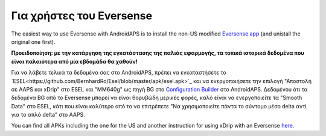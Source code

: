 Για χρήστες του Eversense
**************************************************
The easiest way to use Eversense with AndroidAPS is to install the non-US modified `Eversense app <https://github.com/BernhardRo/Esel/blob/master/apk/Eversense_CGM_v1.0.410-patched.apk>`_ (and unistall the original one first).

**Προειδοποίηση: με την κατάργηση της εγκατάστασης της παλιάς εφαρμογής, τα τοπικά ιστορικά δεδομένα που είναι παλαιότερα από μία εβδομάδα θα χαθούν!**

Για να λάβετε τελικά τα δεδομένα σας στο AndroidAPS, πρέπει να εγκαταστήσετε το `ESEL<https://github.com/BernhardRo/Esel/blob/master/apk/esel.apk>`_ και να ενεργοποιήσετε την επιλογή "Αποστολή σε AAPS και xDrip" στο ESEL και "MM640g" ως πηγή BG στο `Configuration Builder <../ Configuration / Config-Builder.html>`_ στο AndroidAPS. Δεδομένου ότι τα δεδομένα BG από το Eversense μπορεί να είναι θορυβώδη μερικές φορές, καλό είναι να ενεργοποιείτε τα "Smooth Data" στο ESEL, κάτι που είναι καλύτερο από το να επιτρέπετε "Να χρησιμοποιείτε πάντα το σύντομο μέσο delta αντί για το απλό delta" στο AAPS.

You can find  all APKs including the one for the US and another instruction for using xDrip with an Eversense `here <https://github.com/BernhardRo/Esel/tree/master/apk>`_.
